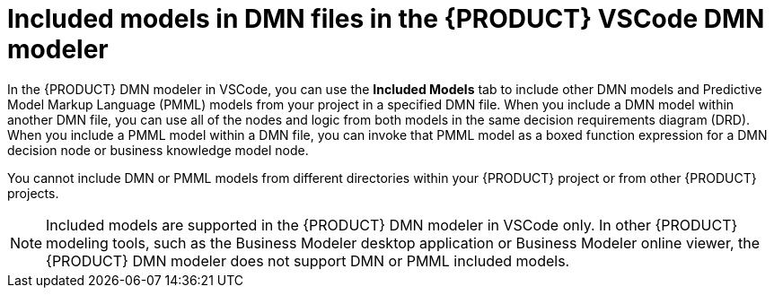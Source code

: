 [id='con-dmn-included-models_{context}']
= Included models in DMN files in the {PRODUCT} VSCode DMN modeler

In the {PRODUCT} DMN modeler in VSCode, you can use the *Included Models* tab to include other DMN models and Predictive Model Markup Language (PMML) models from your project in a specified DMN file. When you include a DMN model within another DMN file, you can use all of the nodes and logic from both models in the same decision requirements diagram (DRD). When you include a PMML model within a DMN file, you can invoke that PMML model as a boxed function expression for a DMN decision node or business knowledge model node.

You cannot include DMN or PMML models from different directories within your {PRODUCT} project or from other {PRODUCT} projects.

NOTE: Included models are supported in the {PRODUCT} DMN modeler in VSCode only. In other {PRODUCT} modeling tools, such as the Business Modeler desktop application or Business Modeler online viewer, the {PRODUCT} DMN modeler does not support DMN or PMML included models.
